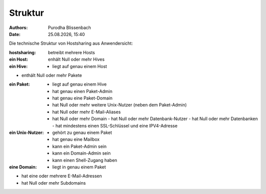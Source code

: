 ========
Struktur
========

.. |date| date:: %d.%m.%Y
.. |time| date:: %H:%M

:Authors: - Purodha Blissenbach
:Date: |date|, |time|

Die technische Struktur von Hostsharing aus Anwendersicht:

:hostsharing: betreibt mehrere Hosts


:ein Host: enhält Null oder mehr Hives


:ein Hive: - liegt auf genau einem Host
- enthält Null oder mehr Pakete


:ein Paket: - liegt auf genau einem Hive
	- hat genau einen Paket-Admin
	- hat genau eine Paket-Domain
        - hat Null oder mehr weitere Unix-Nutzer (neben dem Paket-Admin)
        - hat Null oder mehr E-Mail-Aliases
        - hat Null oder mehr Domain
          - hat Null oder mehr Datenbank-Nutzer
          - hat Null oder mehr Datenbanken
          - hat mindestens einen SSL-Schlüssel und eine IPV4-Adresse


:ein Unix-Nutzer: - gehört zu genau einem Paket
	  - hat genau eine Mailbox
	  - kann ein Paket-Admin sein
	  - kann ein Domain-Admin sein
	  - kann einen Shell-Zugang haben


:eine Domain: - liegt in genau einem Paket
- hat eine oder mehrere E-Mail-Adressen
- hat Null oder mehr Subdomains
